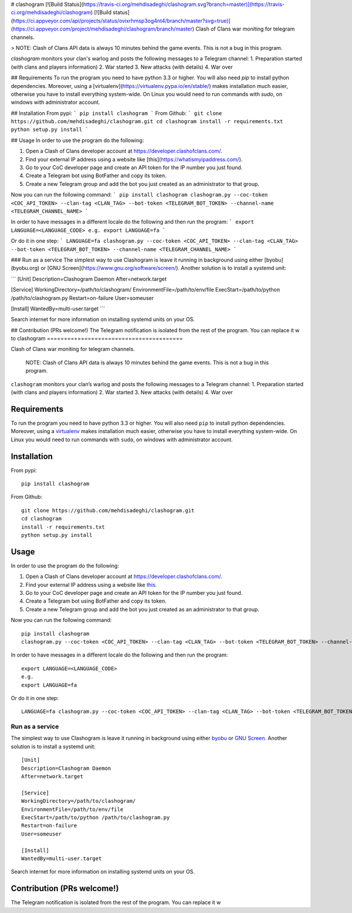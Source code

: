 # clashogram [![Build Status](https://travis-ci.org/mehdisadeghi/clashogram.svg?branch=master)](https://travis-ci.org/mehdisadeghi/clashogram) [![Build status](https://ci.appveyor.com/api/projects/status/ovixrhmsp3og4nt4/branch/master?svg=true)](https://ci.appveyor.com/project/mehdisadeghi/clashogram/branch/master)
Clash of Clans war moniting for telegram channels.

> NOTE: Clash of Clans API data is always 10 minutes behind the game events. This is not a bug in this program.

`clashogram` monitors your clan's warlog and posts the following messages to a Telegram channel:
1. Preparation started (with clans and players information)
2. War started
3. New attacks (with details)
4. War over


## Requirements
To run the program you need to have python 3.3 or higher. You will also need `pip` to install python dependencies. Moreover, using a [virtualenv](https://virtualenv.pypa.io/en/stable/) makes installation much easier, otherwise you have to install everything system-wide. On Linux you would need to run commands with `sudo`, on windows with administrator account.

## Installation
From pypi:
```
pip install clashogram
```
From Github:
```
git clone https://github.com/mehdisadeghi/clashogram.git
cd clashogram
install -r requirements.txt
python setup.py install
```

## Usage
In order to use the program do the following:

1. Open a Clash of Clans developer account at https://developer.clashofclans.com/.
2. Find your external IP address using a website like [this](https://whatismyipaddress.com/).
3. Go to your CoC developer page and create an API token for the IP number you just found.
4. Create a Telegram bot using BotFather and copy its token.
5. Create a new Telegram group and add the bot you just created as an administrator to that group.

Now you can run the following command:
```
pip install clashogram
clashogram.py --coc-token <COC_API_TOKEN> --clan-tag <CLAN_TAG> --bot-token <TELEGRAM_BOT_TOKEN> --channel-name <TELEGRAM_CHANNEL_NAME>
```

In order to have messages in a different locale do the following and then run the program:
```
export LANGUAGE=<LANGUAGE_CODE>
e.g.
export LANGUAGE=fa
```

Or do it in one step:
```
LANGUAGE=fa clashogram.py --coc-token <COC_API_TOKEN> --clan-tag <CLAN_TAG> --bot-token <TELEGRAM_BOT_TOKEN> --channel-name <TELEGRAM_CHANNEL_NAME>
```

### Run as a service
The simplest way to use Clashogram is leave it running in background using either [byobu](byobu.org) or [GNU Screen](https://www.gnu.org/software/screen/). Another solution is to install a systemd unit:

```
[Unit]
Description=Clashogram Daemon
After=network.target

[Service]
WorkingDirectory=/path/to/clashogram/
EnvironmentFile=/path/to/env/file
ExecStart=/path/to/python /path/to/clashogram.py
Restart=on-failure
User=someuser

[Install]
WantedBy=multi-user.target
```

Search internet for more information on installing systemd units on your OS.

## Contribution (PRs welcome!)
The Telegram notification is isolated from the rest of the program. You can replace it w
to    
clashogram |Build Status| |Build status|
========================================

Clash of Clans war moniting for telegram channels.

    NOTE: Clash of Clans API data is always 10 minutes behind the game
    events. This is not a bug in this program.

``clashogram`` monitors your clan’s warlog and posts the following
messages to a Telegram channel: 1. Preparation started (with clans and
players information) 2. War started 3. New attacks (with details) 4. War
over

Requirements
------------

To run the program you need to have python 3.3 or higher. You will also
need ``pip`` to install python dependencies. Moreover, using a
`virtualenv`_ makes installation much easier, otherwise you have to
install everything system-wide. On Linux you would need to run commands
with ``sudo``, on windows with administrator account.

Installation
------------

From pypi:

::

    pip install clashogram

From Github:

::

    git clone https://github.com/mehdisadeghi/clashogram.git
    cd clashogram
    install -r requirements.txt
    python setup.py install

Usage
-----

In order to use the program do the following:

1. Open a Clash of Clans developer account at
   https://developer.clashofclans.com/.
2. Find your external IP address using a website like `this`_.
3. Go to your CoC developer page and create an API token for the IP
   number you just found.
4. Create a Telegram bot using BotFather and copy its token.
5. Create a new Telegram group and add the bot you just created as an
   administrator to that group.

Now you can run the following command:

::

    pip install clashogram
    clashogram.py --coc-token <COC_API_TOKEN> --clan-tag <CLAN_TAG> --bot-token <TELEGRAM_BOT_TOKEN> --channel-name <TELEGRAM_CHANNEL_NAME>

In order to have messages in a different locale do the following and
then run the program:

::

    export LANGUAGE=<LANGUAGE_CODE>
    e.g.
    export LANGUAGE=fa

Or do it in one step:

::

    LANGUAGE=fa clashogram.py --coc-token <COC_API_TOKEN> --clan-tag <CLAN_TAG> --bot-token <TELEGRAM_BOT_TOKEN> --channel-name <TELEGRAM_CHANNEL_NAME>

Run as a service
~~~~~~~~~~~~~~~~

The simplest way to use Clashogram is leave it running in background
using either `byobu`_ or `GNU Screen`_. Another solution is to install a
systemd unit:

::

    [Unit]
    Description=Clashogram Daemon
    After=network.target

    [Service]
    WorkingDirectory=/path/to/clashogram/
    EnvironmentFile=/path/to/env/file
    ExecStart=/path/to/python /path/to/clashogram.py
    Restart=on-failure
    User=someuser

    [Install]
    WantedBy=multi-user.target

Search internet for more information on installing systemd units on your
OS.

Contribution (PRs welcome!)
---------------------------

The Telegram notification is isolated from the rest of the program. You
can replace it w

.. _virtualenv: https://virtualenv.pypa.io/en/stable/
.. _this: https://whatismyipaddress.com/
.. _byobu: byobu.org
.. _GNU Screen: https://www.gnu.org/software/screen/

.. |Build Status| image:: https://travis-ci.org/mehdisadeghi/clashogram.svg?branch=master
   :target: https://travis-ci.org/mehdisadeghi/clashogram
.. |Build status| image:: https://ci.appveyor.com/api/projects/status/ovixrhmsp3og4nt4/branch/master?svg=true
   :target: https://ci.appveyor.com/project/mehdisadeghi/clashogram/branch/master
